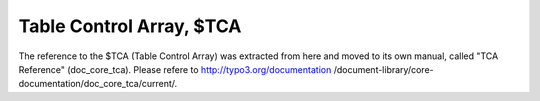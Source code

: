 ﻿

.. ==================================================
.. FOR YOUR INFORMATION
.. --------------------------------------------------
.. -*- coding: utf-8 -*- with BOM.

.. ==================================================
.. DEFINE SOME TEXTROLES
.. --------------------------------------------------
.. role::   underline
.. role::   typoscript(code)
.. role::   ts(typoscript)
   :class:  typoscript
.. role::   php(code)


Table Control Array, $TCA
=========================

The reference to the $TCA (Table Control Array) was extracted from
here and moved to its own manual, called "TCA Reference"
(doc\_core\_tca). Please refere to http://typo3.org/documentation
/document-library/core-documentation/doc\_core\_tca/current/.


